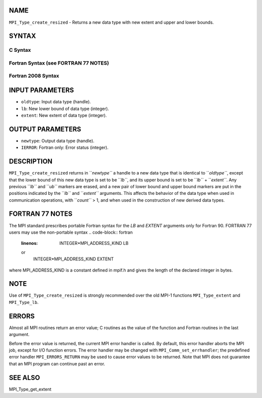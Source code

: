 NAME
----

``MPI_Type_create_resized`` - Returns a new data type with new extent
and upper and lower bounds.

SYNTAX
------

C Syntax
~~~~~~~~
.. code-block:: c
   :linenos:

   #include <mpi.h>
   int MPI_Type_create_resized(MPI_Datatype oldtype, MPI_Aint lb,
   	MPI_Aint extent, MPI_Datatype *newtype)

Fortran Syntax (see FORTRAN 77 NOTES)
~~~~~~~~~~~~~~~~~~~~~~~~~~~~~~~~~~~~~
.. code-block:: c
   :linenos:

   USE MPI
   ! or the older form: INCLUDE 'mpif.h'
   MPI_TYPE_CREATE_RESIZED(OLDTYPE, LB, EXTENT, NEWTYPE, IERROR)
   	INTEGER	OLDTYPE, NEWTYPE, IERROR
   	INTEGER(KIND=MPI_ADDRESS_KIND)	LB, EXTENT

Fortran 2008 Syntax
~~~~~~~~~~~~~~~~~~~
.. code-block:: fortran
   :linenos:

   USE mpi_f08
   MPI_Type_create_resized(oldtype, lb, extent, newtype, ierror)
   	INTEGER(KIND=MPI_ADDRESS_KIND), INTENT(IN) :: lb, extent
   	TYPE(MPI_Datatype), INTENT(IN) :: oldtype
   	TYPE(MPI_Datatype), INTENT(OUT) :: newtype
   	INTEGER, OPTIONAL, INTENT(OUT) :: ierror

INPUT PARAMETERS
----------------
* ``oldtype``: Input data type (handle).
* ``lb``: New lower bound of data type (integer).
* ``extent``: New extent of data type (integer).

OUTPUT PARAMETERS
-----------------
* ``newtype``: Output data type (handle).
* ``IERROR``: Fortran only: Error status (integer).

DESCRIPTION
-----------

``MPI_Type_create_resized`` returns in ``*newtype``* a handle to a new data type
that is identical to ``*oldtype``*, except that the lower bound of this new
data type is set to be ``*lb``*, and its upper bound is set to be ``*lb``* +
``*extent``*. Any previous ``*lb``* and ``*ub``* markers are erased, and a new pair
of lower bound and upper bound markers are put in the positions
indicated by the ``*lb``* and ``*extent``* arguments. This affects the behavior
of the data type when used in communication operations, with ``*count``* >
1, and when used in the construction of new derived data types.

FORTRAN 77 NOTES
----------------

The MPI standard prescribes portable Fortran syntax for the *LB* and
*EXTENT* arguments only for Fortran 90. FORTRAN 77 users may use the
non-portable syntax
.. code-block:: fortran
   :linenos:

        INTEGER*MPI_ADDRESS_KIND LB
   or
        INTEGER*MPI_ADDRESS_KIND EXTENT

where MPI_ADDRESS_KIND is a constant defined in mpif.h and gives the
length of the declared integer in bytes.

NOTE
----

Use of ``MPI_Type_create_resized`` is strongly recommended over the old
MPI-1 functions ``MPI_Type_extent`` and ``MPI_Type_lb``.

ERRORS
------

Almost all MPI routines return an error value; C routines as the value
of the function and Fortran routines in the last argument.

Before the error value is returned, the current MPI error handler is
called. By default, this error handler aborts the MPI job, except for
I/O function errors. The error handler may be changed with
``MPI_Comm_set_errhandler``; the predefined error handler ``MPI_ERRORS_RETURN``
may be used to cause error values to be returned. Note that MPI does not
guarantee that an MPI program can continue past an error.

SEE ALSO
--------

MPI_Type_get_extent
